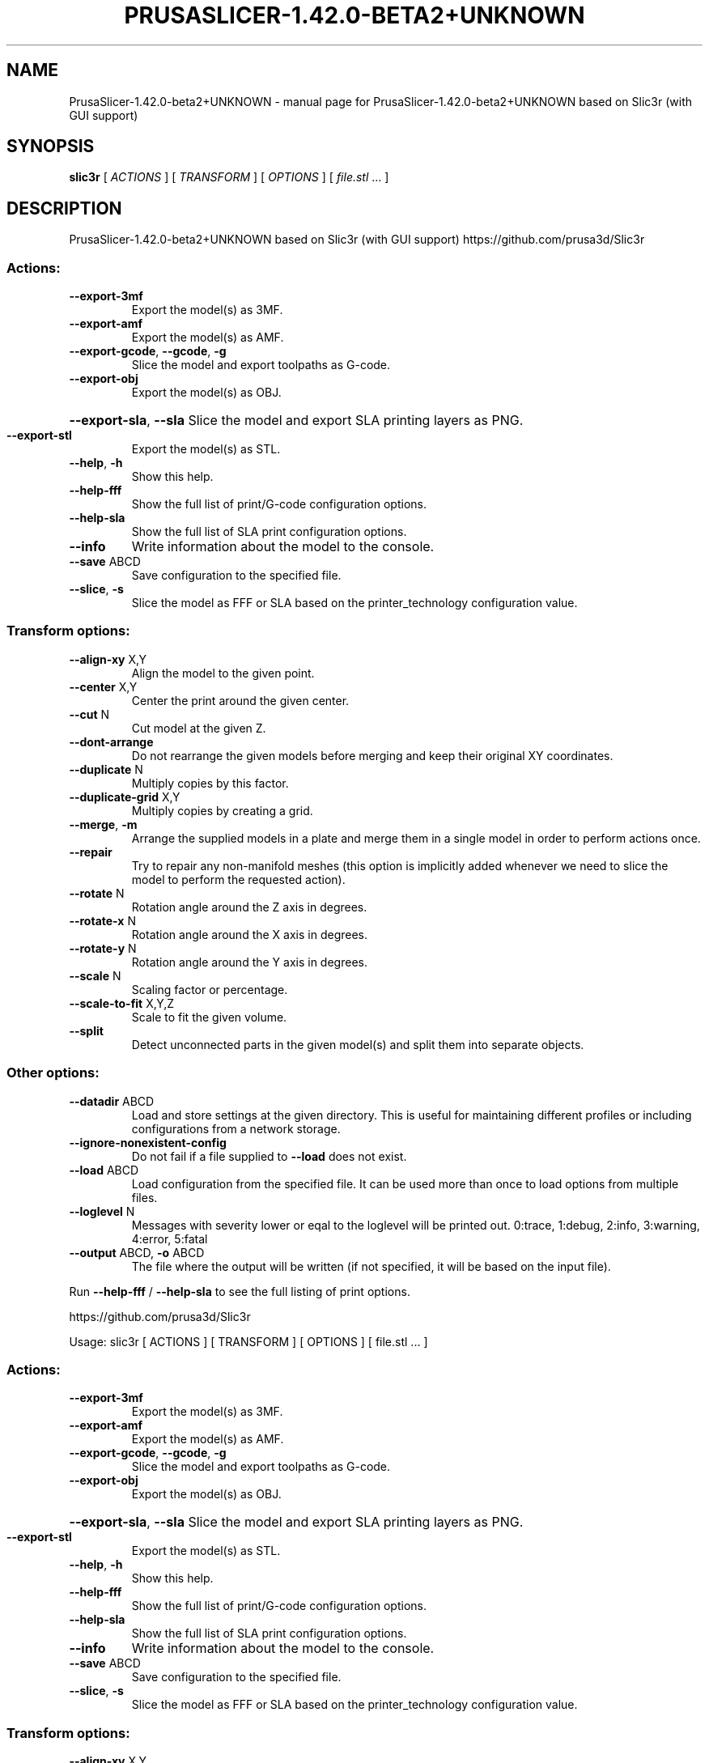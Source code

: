 .\" DO NOT MODIFY THIS FILE!  It was generated by help2man 1.47.6.
.TH PRUSASLICER-1.42.0-BETA2+UNKNOWN "1" "May 2019" "PrusaSlicer-1.42.0-beta2+UNKNOWN based on Slic3r (with GUI support)" "User Commands"
.SH NAME
PrusaSlicer-1.42.0-beta2+UNKNOWN \- manual page for PrusaSlicer-1.42.0-beta2+UNKNOWN based on Slic3r (with GUI support)
.SH SYNOPSIS
.B slic3r
[ \fI\,ACTIONS \/\fR] [ \fI\,TRANSFORM \/\fR] [ \fI\,OPTIONS \/\fR] [ \fI\,file.stl \/\fR... ]
.SH DESCRIPTION
PrusaSlicer\-1.42.0\-beta2+UNKNOWN based on Slic3r (with GUI support)
https://github.com/prusa3d/Slic3r
.SS "Actions:"
.TP
\fB\-\-export\-3mf\fR
Export the model(s) as 3MF.
.TP
\fB\-\-export\-amf\fR
Export the model(s) as AMF.
.TP
\fB\-\-export\-gcode\fR, \fB\-\-gcode\fR, \fB\-g\fR
Slice the model and export toolpaths as G\-code.
.TP
\fB\-\-export\-obj\fR
Export the model(s) as OBJ.
.HP
\fB\-\-export\-sla\fR, \fB\-\-sla\fR Slice the model and export SLA printing layers as PNG.
.TP
\fB\-\-export\-stl\fR
Export the model(s) as STL.
.TP
\fB\-\-help\fR, \fB\-h\fR
Show this help.
.TP
\fB\-\-help\-fff\fR
Show the full list of print/G\-code configuration options.
.TP
\fB\-\-help\-sla\fR
Show the full list of SLA print configuration options.
.TP
\fB\-\-info\fR
Write information about the model to the console.
.TP
\fB\-\-save\fR ABCD
Save configuration to the specified file.
.TP
\fB\-\-slice\fR, \fB\-s\fR
Slice the model as FFF or SLA based on the printer_technology configuration
value.
.SS "Transform options:"
.TP
\fB\-\-align\-xy\fR X,Y
Align the model to the given point.
.TP
\fB\-\-center\fR X,Y
Center the print around the given center.
.TP
\fB\-\-cut\fR N
Cut model at the given Z.
.TP
\fB\-\-dont\-arrange\fR
Do not rearrange the given models before merging and keep their original XY
coordinates.
.TP
\fB\-\-duplicate\fR N
Multiply copies by this factor.
.TP
\fB\-\-duplicate\-grid\fR X,Y
Multiply copies by creating a grid.
.TP
\fB\-\-merge\fR, \fB\-m\fR
Arrange the supplied models in a plate and merge them in a single model in order
to perform actions once.
.TP
\fB\-\-repair\fR
Try to repair any non\-manifold meshes (this option is implicitly added whenever
we need to slice the model to perform the requested action).
.TP
\fB\-\-rotate\fR N
Rotation angle around the Z axis in degrees.
.TP
\fB\-\-rotate\-x\fR N
Rotation angle around the X axis in degrees.
.TP
\fB\-\-rotate\-y\fR N
Rotation angle around the Y axis in degrees.
.TP
\fB\-\-scale\fR N
Scaling factor or percentage.
.TP
\fB\-\-scale\-to\-fit\fR X,Y,Z
Scale to fit the given volume.
.TP
\fB\-\-split\fR
Detect unconnected parts in the given model(s) and split them into separate
objects.
.SS "Other options:"
.TP
\fB\-\-datadir\fR ABCD
Load and store settings at the given directory. This is useful for maintaining
different profiles or including configurations from a network storage.
.TP
\fB\-\-ignore\-nonexistent\-config\fR
Do not fail if a file supplied to \fB\-\-load\fR does not exist.
.TP
\fB\-\-load\fR ABCD
Load configuration from the specified file. It can be used more than once to
load options from multiple files.
.TP
\fB\-\-loglevel\fR N
Messages with severity lower or eqal to the loglevel will be printed out.
0:trace, 1:debug, 2:info, 3:warning, 4:error, 5:fatal
.TP
\fB\-\-output\fR ABCD, \fB\-o\fR ABCD
The file where the output will be written (if not specified, it will be based on
the input file).
.PP
Run \fB\-\-help\-fff\fR / \fB\-\-help\-sla\fR to see the full listing of print options.
.PP
https://github.com/prusa3d/Slic3r
.PP
Usage: slic3r [ ACTIONS ] [ TRANSFORM ] [ OPTIONS ] [ file.stl ... ]
.SS "Actions:"
.TP
\fB\-\-export\-3mf\fR
Export the model(s) as 3MF.
.TP
\fB\-\-export\-amf\fR
Export the model(s) as AMF.
.TP
\fB\-\-export\-gcode\fR, \fB\-\-gcode\fR, \fB\-g\fR
Slice the model and export toolpaths as G\-code.
.TP
\fB\-\-export\-obj\fR
Export the model(s) as OBJ.
.HP
\fB\-\-export\-sla\fR, \fB\-\-sla\fR Slice the model and export SLA printing layers as PNG.
.TP
\fB\-\-export\-stl\fR
Export the model(s) as STL.
.TP
\fB\-\-help\fR, \fB\-h\fR
Show this help.
.TP
\fB\-\-help\-fff\fR
Show the full list of print/G\-code configuration options.
.TP
\fB\-\-help\-sla\fR
Show the full list of SLA print configuration options.
.TP
\fB\-\-info\fR
Write information about the model to the console.
.TP
\fB\-\-save\fR ABCD
Save configuration to the specified file.
.TP
\fB\-\-slice\fR, \fB\-s\fR
Slice the model as FFF or SLA based on the printer_technology configuration
value.
.SS "Transform options:"
.TP
\fB\-\-align\-xy\fR X,Y
Align the model to the given point.
.TP
\fB\-\-center\fR X,Y
Center the print around the given center.
.TP
\fB\-\-cut\fR N
Cut model at the given Z.
.TP
\fB\-\-dont\-arrange\fR
Do not rearrange the given models before merging and keep their original XY
coordinates.
.TP
\fB\-\-duplicate\fR N
Multiply copies by this factor.
.TP
\fB\-\-duplicate\-grid\fR X,Y
Multiply copies by creating a grid.
.TP
\fB\-\-merge\fR, \fB\-m\fR
Arrange the supplied models in a plate and merge them in a single model in order
to perform actions once.
.TP
\fB\-\-repair\fR
Try to repair any non\-manifold meshes (this option is implicitly added whenever
we need to slice the model to perform the requested action).
.TP
\fB\-\-rotate\fR N
Rotation angle around the Z axis in degrees.
.TP
\fB\-\-rotate\-x\fR N
Rotation angle around the X axis in degrees.
.TP
\fB\-\-rotate\-y\fR N
Rotation angle around the Y axis in degrees.
.TP
\fB\-\-scale\fR N
Scaling factor or percentage.
.TP
\fB\-\-scale\-to\-fit\fR X,Y,Z
Scale to fit the given volume.
.TP
\fB\-\-split\fR
Detect unconnected parts in the given model(s) and split them into separate
objects.
.SS "Other options:"
.TP
\fB\-\-datadir\fR ABCD
Load and store settings at the given directory. This is useful for maintaining
different profiles or including configurations from a network storage.
.TP
\fB\-\-ignore\-nonexistent\-config\fR
Do not fail if a file supplied to \fB\-\-load\fR does not exist.
.TP
\fB\-\-load\fR ABCD
Load configuration from the specified file. It can be used more than once to
load options from multiple files.
.TP
\fB\-\-loglevel\fR N
Messages with severity lower or eqal to the loglevel will be printed out.
0:trace, 1:debug, 2:info, 3:warning, 4:error, 5:fatal
.TP
\fB\-\-output\fR ABCD, \fB\-o\fR ABCD
The file where the output will be written (if not specified, it will be based on
the input file).
.PP
Run \fB\-\-help\-fff\fR / \fB\-\-help\-sla\fR to see the full listing of print options.
.SH "SEE ALSO"
The full documentation for
.B PrusaSlicer-1.42.0-beta2+UNKNOWN
is maintained as a Texinfo manual.  If the
.B info
and
.B PrusaSlicer-1.42.0-beta2+UNKNOWN
programs are properly installed at your site, the command
.IP
.B info PrusaSlicer-1.42.0-beta2+UNKNOWN
.PP
should give you access to the complete manual.
